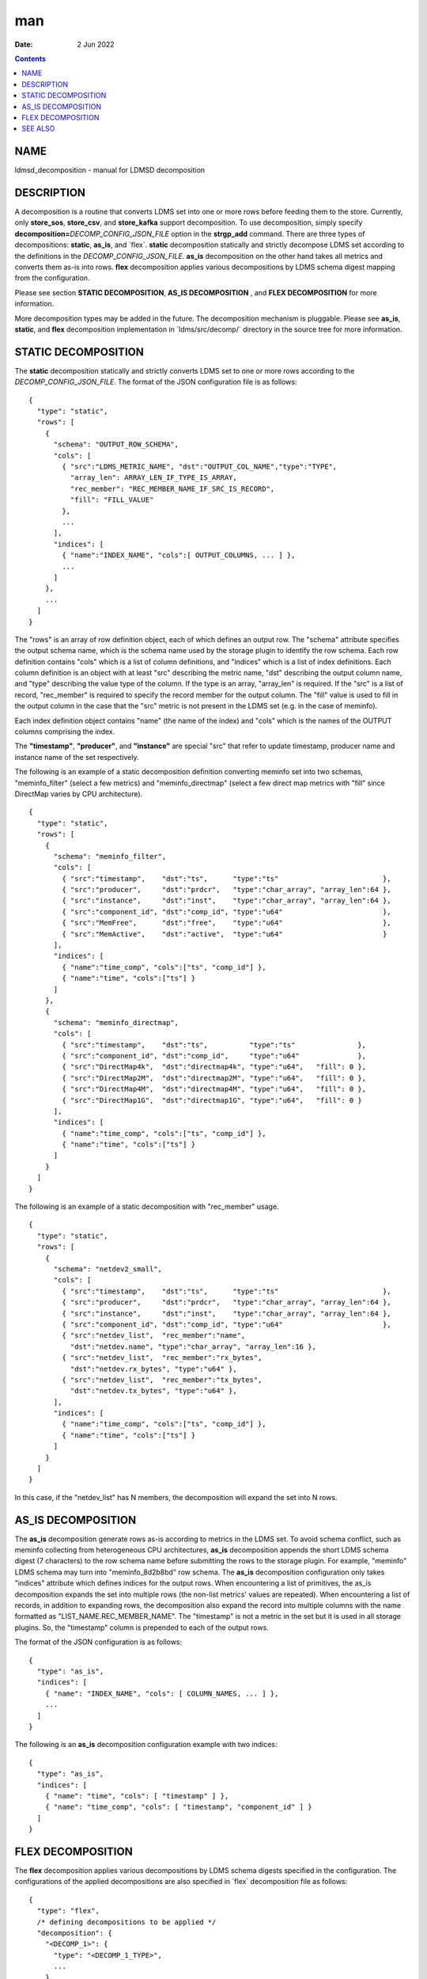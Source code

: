 ===
man
===

:Date: 2 Jun 2022

.. contents::
   :depth: 3
..

NAME
====

ldmsd_decomposition - manual for LDMSD decomposition

DESCRIPTION
===========

A decomposition is a routine that converts LDMS set into one or more
rows before feeding them to the store. Currently, only **store_sos**,
**store_csv**, and **store_kafka** support decomposition. To use
decomposition, simply specify
**decomposition=**\ *DECOMP_CONFIG_JSON_FILE* option in the
**strgp_add** command. There are three types of decompositions:
**static**, **as_is**, and \`flex\`. **static** decomposition statically
and strictly decompose LDMS set according to the definitions in the
*DECOMP_CONFIG_JSON_FILE*. **as_is** decomposition on the other hand
takes all metrics and converts them as-is into rows. **flex**
decomposition applies various decompositions by LDMS schema digest
mapping from the configuration.

Please see section **STATIC DECOMPOSITION**, **AS_IS DECOMPOSITION** ,
and **FLEX DECOMPOSITION** for more information.

More decomposition types may be added in the future. The decomposition
mechanism is pluggable. Please see **as_is**, **static**, and **flex**
decomposition implementation in \`ldms/src/decomp/\` directory in the
source tree for more information.

STATIC DECOMPOSITION
====================

The **static** decomposition statically and strictly converts LDMS set
to one or more rows according to the *DECOMP_CONFIG_JSON_FILE*. The
format of the JSON configuration file is as follows:

::

   {
     "type": "static",
     "rows": [
       {
         "schema": "OUTPUT_ROW_SCHEMA",
         "cols": [
           { "src":"LDMS_METRIC_NAME", "dst":"OUTPUT_COL_NAME","type":"TYPE",
             "array_len": ARRAY_LEN_IF_TYPE_IS_ARRAY,
             "rec_member": "REC_MEMBER_NAME_IF_SRC_IS_RECORD",
             "fill": "FILL_VALUE"
           },
           ...
         ],
         "indices": [
           { "name":"INDEX_NAME", "cols":[ OUTPUT_COLUMNS, ... ] },
           ...
         ]
       },
       ...
     ]
   }

The "rows" is an array of row definition object, each of which defines
an output row. The "schema" attribute specifies the output schema name,
which is the schema name used by the storage plugin to identify the row
schema. Each row definition contains "cols" which is a list of column
definitions, and "indices" which is a list of index definitions. Each
column definition is an object with at least "src" describing the metric
name, "dst" describing the output column name, and "type" describing the
value type of the column. If the type is an array, "array_len" is
required. If the "src" is a list of record, "rec_member" is required to
specify the record member for the output column. The "fill" value is
used to fill in the output column in the case that the "src" metric is
not present in the LDMS set (e.g. in the case of meminfo).

Each index definition object contains "name" (the name of the index) and
"cols" which is the names of the OUTPUT columns comprising the index.

The **"timestamp"**, **"producer"**, and **"instance"** are special
"src" that refer to update timestamp, producer name and instance name of
the set respectively.

The following is an example of a static decomposition definition
converting meminfo set into two schemas, "meminfo_filter" (select a few
metrics) and "meminfo_directmap" (select a few direct map metrics with
"fill" since DirectMap varies by CPU architecture).

::

   {
     "type": "static",
     "rows": [
       {
         "schema": "meminfo_filter",
         "cols": [
           { "src":"timestamp",    "dst":"ts",      "type":"ts"                         },
           { "src":"producer",     "dst":"prdcr",   "type":"char_array", "array_len":64 },
           { "src":"instance",     "dst":"inst",    "type":"char_array", "array_len":64 },
           { "src":"component_id", "dst":"comp_id", "type":"u64"                        },
           { "src":"MemFree",      "dst":"free",    "type":"u64"                        },
           { "src":"MemActive",    "dst":"active",  "type":"u64"                        }
         ],
         "indices": [
           { "name":"time_comp", "cols":["ts", "comp_id"] },
           { "name":"time", "cols":["ts"] }
         ]
       },
       {
         "schema": "meminfo_directmap",
         "cols": [
           { "src":"timestamp",    "dst":"ts",          "type":"ts"               },
           { "src":"component_id", "dst":"comp_id",     "type":"u64"              },
           { "src":"DirectMap4k",  "dst":"directmap4k", "type":"u64",   "fill": 0 },
           { "src":"DirectMap2M",  "dst":"directmap2M", "type":"u64",   "fill": 0 },
           { "src":"DirectMap4M",  "dst":"directmap4M", "type":"u64",   "fill": 0 },
           { "src":"DirectMap1G",  "dst":"directmap1G", "type":"u64",   "fill": 0 }
         ],
         "indices": [
           { "name":"time_comp", "cols":["ts", "comp_id"] },
           { "name":"time", "cols":["ts"] }
         ]
       }
     ]
   }

The following is an example of a static decomposition with "rec_member"
usage.

::

   {
     "type": "static",
     "rows": [
       {
         "schema": "netdev2_small",
         "cols": [
           { "src":"timestamp",    "dst":"ts",      "type":"ts"                         },
           { "src":"producer",     "dst":"prdcr",   "type":"char_array", "array_len":64 },
           { "src":"instance",     "dst":"inst",    "type":"char_array", "array_len":64 },
           { "src":"component_id", "dst":"comp_id", "type":"u64"                        },
           { "src":"netdev_list",  "rec_member":"name",
             "dst":"netdev.name", "type":"char_array", "array_len":16 },
           { "src":"netdev_list",  "rec_member":"rx_bytes",
             "dst":"netdev.rx_bytes", "type":"u64" },
           { "src":"netdev_list",  "rec_member":"tx_bytes",
             "dst":"netdev.tx_bytes", "type":"u64" },
         ],
         "indices": [
           { "name":"time_comp", "cols":["ts", "comp_id"] },
           { "name":"time", "cols":["ts"] }
         ]
       }
     ]
   }

In this case, if the "netdev_list" has N members, the decomposition will
expand the set into N rows.

AS_IS DECOMPOSITION
===================

The **as_is** decomposition generate rows as-is according to metrics in
the LDMS set. To avoid schema conflict, such as meminfo collecting from
heterogeneous CPU architectures, **as_is** decomposition appends the
short LDMS schema digest (7 characters) to the row schema name before
submitting the rows to the storage plugin. For example, "meminfo" LDMS
schema may turn into "meminfo_8d2b8bd" row schema. The **as_is**
decomposition configuration only takes "indices" attribute which defines
indices for the output rows. When encountering a list of primitives, the
as_is decomposition expands the set into multiple rows (the non-list
metrics' values are repeated). When encountering a list of records, in
addition to expanding rows, the decomposition also expand the record
into multiple columns with the name formatted as
"LIST_NAME.REC_MEMBER_NAME". The "timestamp" is not a metric in the set
but it is used in all storage plugins. So, the "timestamp" column is
prepended to each of the output rows.

The format of the JSON configuration is as follows:

::

   {
     "type": "as_is",
     "indices": [
       { "name": "INDEX_NAME", "cols": [ COLUMN_NAMES, ... ] },
       ...
     ]
   }

The following is an **as_is** decomposition configuration example with
two indices:

::

   {
     "type": "as_is",
     "indices": [
       { "name": "time", "cols": [ "timestamp" ] },
       { "name": "time_comp", "cols": [ "timestamp", "component_id" ] }
     ]
   }

FLEX DECOMPOSITION
==================

The **flex** decomposition applies various decompositions by LDMS schema
digests specified in the configuration. The configurations of the
applied decompositions are also specified in \`flex\` decomposition file
as follows:

::

   {
     "type": "flex",
     /* defining decompositions to be applied */
     "decomposition": {
       "<DECOMP_1>": {
         "type": "<DECOMP_1_TYPE>",
         ...
       },
       ...
     },
     /* specifying digests and the decompositions to apply */
     "digest": {
       "<LDMS_DIGEST_1>": "<DECOMP_A>",
       "<LDMS_DIGEST_2>": [ "<DECOMP_B>", "<DECOMP_c>" ],
       ...
       "*": "<DECOMP_Z>" /* optional : the unmatched */
     }
   }

**Example:** In the following example, the "meminfo" LDMS sets have 2
digests due to different metrics from different architecture. The
configuration then maps those digests to "meminfo" static decomposition
(producing "meminfo_filter" rows). It also showcases the ability to
apply multiple decompositions to a matching digest. The procnetdev2 sets
with digest
"E8B9CC8D83FB4E5B779071E801CA351B69DCB9E9CE2601A0B127A2977F11C62A" will
have "netdev2" static decomposition and "the_default" as-is
decomposition applied to them. The sets that do not match any specific
digest will match the "\*" digest. In this example, "the_default" as-is
decomposition is applied.

::

   {
     "type": "flex",
     "decomposition": {
       "meminfo": {
         "type": "static",
         "rows": [
           {
             "schema": "meminfo_filter",
             "cols": [
               { "src":"timestamp",    "dst":"ts",      "type":"ts"                         },
               { "src":"producer",     "dst":"prdcr",   "type":"char_array", "array_len":64 },
               { "src":"instance",     "dst":"inst",    "type":"char_array", "array_len":64 },
               { "src":"component_id", "dst":"comp_id", "type":"u64"                        },
               { "src":"MemFree",      "dst":"free",    "type":"u64"                        },
               { "src":"MemActive",    "dst":"active",  "type":"u64"                        }
             ],
             "indices": [
               { "name":"time_comp", "cols":["ts", "comp_id"] },
               { "name":"time", "cols":["ts"] }
             ]
           }
         ]
       },
       "netdev2" : {
         "type" : "static",
         "rows": [
           {
             "schema": "procnetdev2",
             "cols": [
               { "src":"timestamp", "dst":"ts","type":"ts" },
               { "src":"component_id", "dst":"comp_id","type":"u64" },
               { "src":"netdev_list", "rec_member":"name", "dst":"dev.name",
                 "type":"char_array", "array_len": 16 },
                 { "src":"netdev_list", "rec_member":"rx_bytes", "dst":"dev.rx_bytes",
                   "type":"u64" },
                   { "src":"netdev_list", "rec_member":"tx_bytes", "dst":"dev.tx_bytes",
                     "type":"u64" }
             ],
             "indices": [
               { "name":"time_comp", "cols":["ts", "comp_id"] }
             ]
           }
         ]
       },
       "the_default": {
         "type": "as_is",
         "indices": [
           { "name": "time", "cols": [ "timestamp" ] },
           { "name": "time_comp", "cols": [ "timestamp", "component_id" ] }
         ]
       }
     },
     "digest": {
       "71B03E47E7C9033E359DB5225BC6314A589D8772F4BC0866B6E79A698C8799C0": "meminfo",
       "59DD05D768CFF8F175496848486275822A6A9795286FD9B534FDB9434EAF4D50": "meminfo",
       "E8B9CC8D83FB4E5B779071E801CA351B69DCB9E9CE2601A0B127A2977F11C62A": [ "netdev2", "the_default" ],
       "*": "the_default"
     }
   }

SEE ALSO
========

Plugin_store_sos(7), Plugin_store_csv(7), Plugin_store_kafka(7)
